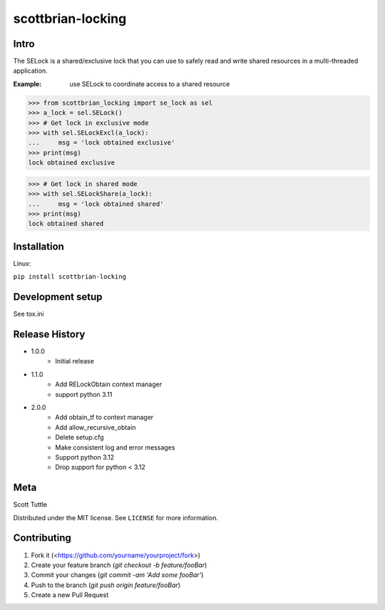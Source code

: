 ==================
scottbrian-locking
==================

Intro
=====

The SELock is a shared/exclusive lock that you can use to safely read
and write shared resources in a multi-threaded application.

:Example: use SELock to coordinate access to a shared resource

>>> from scottbrian_locking import se_lock as sel
>>> a_lock = sel.SELock()
>>> # Get lock in exclusive mode
>>> with sel.SELockExcl(a_lock):
...     msg = 'lock obtained exclusive'
>>> print(msg)
lock obtained exclusive

>>> # Get lock in shared mode
>>> with sel.SELockShare(a_lock):
...     msg = 'lock obtained shared'
>>> print(msg)
lock obtained shared


.. image:: https://img.shields.io/badge/security-bandit-yellow.svg
    :target: https://github.com/PyCQA/bandit
    :alt: Security Status

.. image:: https://readthedocs.org/projects/pip/badge/?version=stable
    :target: https://pip.pypa.io/en/stable/?badge=stable
    :alt: Documentation Status


Installation
============

Linux:

``pip install scottbrian-locking``


Development setup
=================

See tox.ini

Release History
===============

* 1.0.0
    * Initial release

* 1.1.0
    * Add RELockObtain context manager
    * support python 3.11

* 2.0.0
    * Add obtain_tf to context manager
    * Add allow_recursive_obtain
    * Delete setup.cfg
    * Make consistent log and error messages
    * Support python 3.12
    * Drop support for python < 3.12

Meta
====

Scott Tuttle

Distributed under the MIT license. See ``LICENSE`` for more information.


Contributing
============

1. Fork it (<https://github.com/yourname/yourproject/fork>)
2. Create your feature branch (`git checkout -b feature/fooBar`)
3. Commit your changes (`git commit -am 'Add some fooBar'`)
4. Push to the branch (`git push origin feature/fooBar`)
5. Create a new Pull Request


